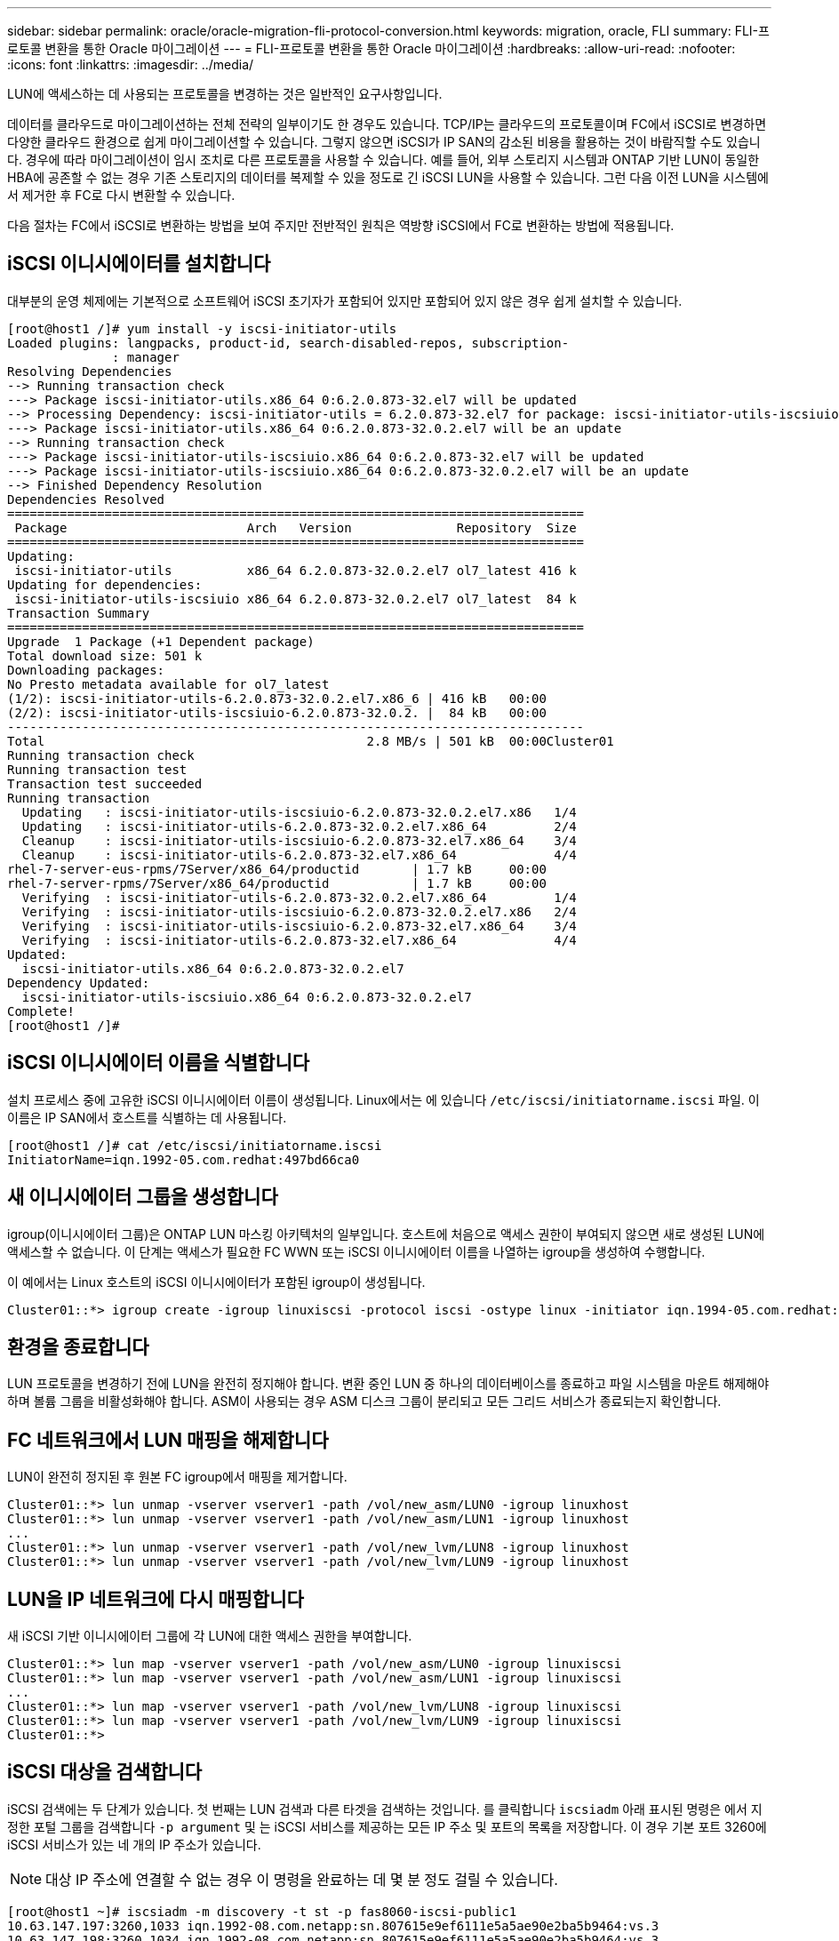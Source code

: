 ---
sidebar: sidebar 
permalink: oracle/oracle-migration-fli-protocol-conversion.html 
keywords: migration, oracle, FLI 
summary: FLI-프로토콜 변환을 통한 Oracle 마이그레이션 
---
= FLI-프로토콜 변환을 통한 Oracle 마이그레이션
:hardbreaks:
:allow-uri-read: 
:nofooter: 
:icons: font
:linkattrs: 
:imagesdir: ../media/


[role="lead"]
LUN에 액세스하는 데 사용되는 프로토콜을 변경하는 것은 일반적인 요구사항입니다.

데이터를 클라우드로 마이그레이션하는 전체 전략의 일부이기도 한 경우도 있습니다. TCP/IP는 클라우드의 프로토콜이며 FC에서 iSCSI로 변경하면 다양한 클라우드 환경으로 쉽게 마이그레이션할 수 있습니다. 그렇지 않으면 iSCSI가 IP SAN의 감소된 비용을 활용하는 것이 바람직할 수도 있습니다. 경우에 따라 마이그레이션이 임시 조치로 다른 프로토콜을 사용할 수 있습니다. 예를 들어, 외부 스토리지 시스템과 ONTAP 기반 LUN이 동일한 HBA에 공존할 수 없는 경우 기존 스토리지의 데이터를 복제할 수 있을 정도로 긴 iSCSI LUN을 사용할 수 있습니다. 그런 다음 이전 LUN을 시스템에서 제거한 후 FC로 다시 변환할 수 있습니다.

다음 절차는 FC에서 iSCSI로 변환하는 방법을 보여 주지만 전반적인 원칙은 역방향 iSCSI에서 FC로 변환하는 방법에 적용됩니다.



== iSCSI 이니시에이터를 설치합니다

대부분의 운영 체제에는 기본적으로 소프트웨어 iSCSI 초기자가 포함되어 있지만 포함되어 있지 않은 경우 쉽게 설치할 수 있습니다.

....
[root@host1 /]# yum install -y iscsi-initiator-utils
Loaded plugins: langpacks, product-id, search-disabled-repos, subscription-
              : manager
Resolving Dependencies
--> Running transaction check
---> Package iscsi-initiator-utils.x86_64 0:6.2.0.873-32.el7 will be updated
--> Processing Dependency: iscsi-initiator-utils = 6.2.0.873-32.el7 for package: iscsi-initiator-utils-iscsiuio-6.2.0.873-32.el7.x86_64
---> Package iscsi-initiator-utils.x86_64 0:6.2.0.873-32.0.2.el7 will be an update
--> Running transaction check
---> Package iscsi-initiator-utils-iscsiuio.x86_64 0:6.2.0.873-32.el7 will be updated
---> Package iscsi-initiator-utils-iscsiuio.x86_64 0:6.2.0.873-32.0.2.el7 will be an update
--> Finished Dependency Resolution
Dependencies Resolved
=============================================================================
 Package                        Arch   Version              Repository  Size
=============================================================================
Updating:
 iscsi-initiator-utils          x86_64 6.2.0.873-32.0.2.el7 ol7_latest 416 k
Updating for dependencies:
 iscsi-initiator-utils-iscsiuio x86_64 6.2.0.873-32.0.2.el7 ol7_latest  84 k
Transaction Summary
=============================================================================
Upgrade  1 Package (+1 Dependent package)
Total download size: 501 k
Downloading packages:
No Presto metadata available for ol7_latest
(1/2): iscsi-initiator-utils-6.2.0.873-32.0.2.el7.x86_6 | 416 kB   00:00
(2/2): iscsi-initiator-utils-iscsiuio-6.2.0.873-32.0.2. |  84 kB   00:00
-----------------------------------------------------------------------------
Total                                           2.8 MB/s | 501 kB  00:00Cluster01
Running transaction check
Running transaction test
Transaction test succeeded
Running transaction
  Updating   : iscsi-initiator-utils-iscsiuio-6.2.0.873-32.0.2.el7.x86   1/4
  Updating   : iscsi-initiator-utils-6.2.0.873-32.0.2.el7.x86_64         2/4
  Cleanup    : iscsi-initiator-utils-iscsiuio-6.2.0.873-32.el7.x86_64    3/4
  Cleanup    : iscsi-initiator-utils-6.2.0.873-32.el7.x86_64             4/4
rhel-7-server-eus-rpms/7Server/x86_64/productid       | 1.7 kB     00:00
rhel-7-server-rpms/7Server/x86_64/productid           | 1.7 kB     00:00
  Verifying  : iscsi-initiator-utils-6.2.0.873-32.0.2.el7.x86_64         1/4
  Verifying  : iscsi-initiator-utils-iscsiuio-6.2.0.873-32.0.2.el7.x86   2/4
  Verifying  : iscsi-initiator-utils-iscsiuio-6.2.0.873-32.el7.x86_64    3/4
  Verifying  : iscsi-initiator-utils-6.2.0.873-32.el7.x86_64             4/4
Updated:
  iscsi-initiator-utils.x86_64 0:6.2.0.873-32.0.2.el7
Dependency Updated:
  iscsi-initiator-utils-iscsiuio.x86_64 0:6.2.0.873-32.0.2.el7
Complete!
[root@host1 /]#
....


== iSCSI 이니시에이터 이름을 식별합니다

설치 프로세스 중에 고유한 iSCSI 이니시에이터 이름이 생성됩니다. Linux에서는 에 있습니다 `/etc/iscsi/initiatorname.iscsi` 파일. 이 이름은 IP SAN에서 호스트를 식별하는 데 사용됩니다.

....
[root@host1 /]# cat /etc/iscsi/initiatorname.iscsi
InitiatorName=iqn.1992-05.com.redhat:497bd66ca0
....


== 새 이니시에이터 그룹을 생성합니다

igroup(이니시에이터 그룹)은 ONTAP LUN 마스킹 아키텍처의 일부입니다. 호스트에 처음으로 액세스 권한이 부여되지 않으면 새로 생성된 LUN에 액세스할 수 없습니다. 이 단계는 액세스가 필요한 FC WWN 또는 iSCSI 이니시에이터 이름을 나열하는 igroup을 생성하여 수행합니다.

이 예에서는 Linux 호스트의 iSCSI 이니시에이터가 포함된 igroup이 생성됩니다.

....
Cluster01::*> igroup create -igroup linuxiscsi -protocol iscsi -ostype linux -initiator iqn.1994-05.com.redhat:497bd66ca0
....


== 환경을 종료합니다

LUN 프로토콜을 변경하기 전에 LUN을 완전히 정지해야 합니다. 변환 중인 LUN 중 하나의 데이터베이스를 종료하고 파일 시스템을 마운트 해제해야 하며 볼륨 그룹을 비활성화해야 합니다. ASM이 사용되는 경우 ASM 디스크 그룹이 분리되고 모든 그리드 서비스가 종료되는지 확인합니다.



== FC 네트워크에서 LUN 매핑을 해제합니다

LUN이 완전히 정지된 후 원본 FC igroup에서 매핑을 제거합니다.

....
Cluster01::*> lun unmap -vserver vserver1 -path /vol/new_asm/LUN0 -igroup linuxhost
Cluster01::*> lun unmap -vserver vserver1 -path /vol/new_asm/LUN1 -igroup linuxhost
...
Cluster01::*> lun unmap -vserver vserver1 -path /vol/new_lvm/LUN8 -igroup linuxhost
Cluster01::*> lun unmap -vserver vserver1 -path /vol/new_lvm/LUN9 -igroup linuxhost
....


== LUN을 IP 네트워크에 다시 매핑합니다

새 iSCSI 기반 이니시에이터 그룹에 각 LUN에 대한 액세스 권한을 부여합니다.

....
Cluster01::*> lun map -vserver vserver1 -path /vol/new_asm/LUN0 -igroup linuxiscsi
Cluster01::*> lun map -vserver vserver1 -path /vol/new_asm/LUN1 -igroup linuxiscsi
...
Cluster01::*> lun map -vserver vserver1 -path /vol/new_lvm/LUN8 -igroup linuxiscsi
Cluster01::*> lun map -vserver vserver1 -path /vol/new_lvm/LUN9 -igroup linuxiscsi
Cluster01::*>
....


== iSCSI 대상을 검색합니다

iSCSI 검색에는 두 단계가 있습니다. 첫 번째는 LUN 검색과 다른 타겟을 검색하는 것입니다. 를 클릭합니다 `iscsiadm` 아래 표시된 명령은 에서 지정한 포털 그룹을 검색합니다 `-p argument` 및 는 iSCSI 서비스를 제공하는 모든 IP 주소 및 포트의 목록을 저장합니다. 이 경우 기본 포트 3260에 iSCSI 서비스가 있는 네 개의 IP 주소가 있습니다.


NOTE: 대상 IP 주소에 연결할 수 없는 경우 이 명령을 완료하는 데 몇 분 정도 걸릴 수 있습니다.

....
[root@host1 ~]# iscsiadm -m discovery -t st -p fas8060-iscsi-public1
10.63.147.197:3260,1033 iqn.1992-08.com.netapp:sn.807615e9ef6111e5a5ae90e2ba5b9464:vs.3
10.63.147.198:3260,1034 iqn.1992-08.com.netapp:sn.807615e9ef6111e5a5ae90e2ba5b9464:vs.3
172.20.108.203:3260,1030 iqn.1992-08.com.netapp:sn.807615e9ef6111e5a5ae90e2ba5b9464:vs.3
172.20.108.202:3260,1029 iqn.1992-08.com.netapp:sn.807615e9ef6111e5a5ae90e2ba5b9464:vs.3
....


== iSCSI LUN을 검색합니다

iSCSI 대상이 검색된 후 iSCSI 서비스를 다시 시작하여 사용 가능한 iSCSI LUN을 검색하고 다중 경로 또는 ASMlib 디바이스와 같은 관련 디바이스를 구축합니다.

....
[root@host1 ~]# service iscsi restart
Redirecting to /bin/systemctl restart  iscsi.service
....


== 환경을 다시 시작합니다

볼륨 그룹을 다시 활성화하고, 파일 시스템을 다시 마운트하고, RAC 서비스를 다시 시작하는 등의 방법으로 환경을 다시 시작합니다. 예방 조치로, NetApp 변환 프로세스가 완료된 후 서버를 재부팅하여 모든 구성 파일이 올바르고 오래된 모든 디바이스가 제거되도록 하는 것이 좋습니다.

주의: 호스트를 다시 시작하기 전에 의 모든 항목이 있는지 확인하십시오 `/etc/fstab` 마이그레이션된 참조 SAN 리소스가 주석 처리되었습니다. 이 단계를 수행하지 않고 LUN 액세스에 문제가 있는 경우 운영 체제가 부팅되지 않을 수 있습니다. 이 문제는 데이터를 손상시키지 않습니다. 그러나 구조 모드 또는 유사한 모드로 부팅하고 수정하는 것은 매우 불편할 수 있습니다 `/etc/fstab` 문제 해결 노력을 시작할 수 있도록 운영 체제를 부팅할 수 있습니다.
